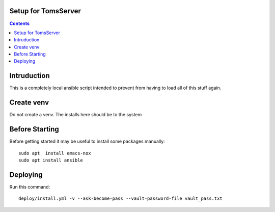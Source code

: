 
====================
Setup for TomsServer
====================

.. contents::

============
Intruduction
============

This is a completely local ansible script intended to prevent from
having to load all of this stuff again.

===========
Create venv
===========

Do not create a venv. The installs here should be to the system


===============
Before Starting
===============

Before getting started it may be useful to install some packages manually::

  sudo apt  install emacs-nox
  sudo apt install ansible

=========
Deploying
=========

Run this command::

  deploy/install.yml -v --ask-become-pass --vault-password-file vault_pass.txt
